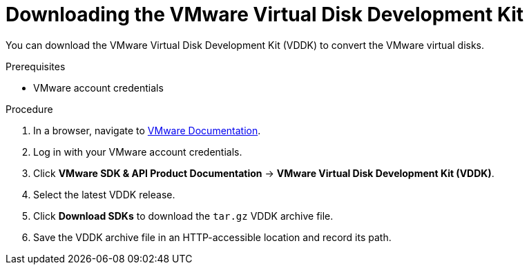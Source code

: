 // Module included in the following assemblies:
//
// IMS_1.1/master.adoc
// IMS_1.2/master.adoc
// IMS_1.3/master.adoc
[id="Downloading_vddk_for_{context}"]
= Downloading the VMware Virtual Disk Development Kit

You can download the VMware Virtual Disk Development Kit (VDDK) to convert the VMware virtual disks.

.Prerequisites

* VMware account credentials

.Procedure

. In a browser, navigate to link:https://www.vmware.com/support/pubs/[VMware Documentation].
. Log in with your VMware account credentials.
. Click *VMware SDK & API Product Documentation* -> *VMware Virtual Disk Development Kit (VDDK)*.
. Select the latest VDDK release.
ifdef::rhv_1-1_vddk,osp_1-1_vddk[]
+
[NOTE]
====
If you are using VMware 5.5, you must download VDDK version 6.7.
====
endif::[]

. Click *Download SDKs* to download the `tar.gz` VDDK archive file.
. Save the VDDK archive file in an HTTP-accessible location and record its path.
